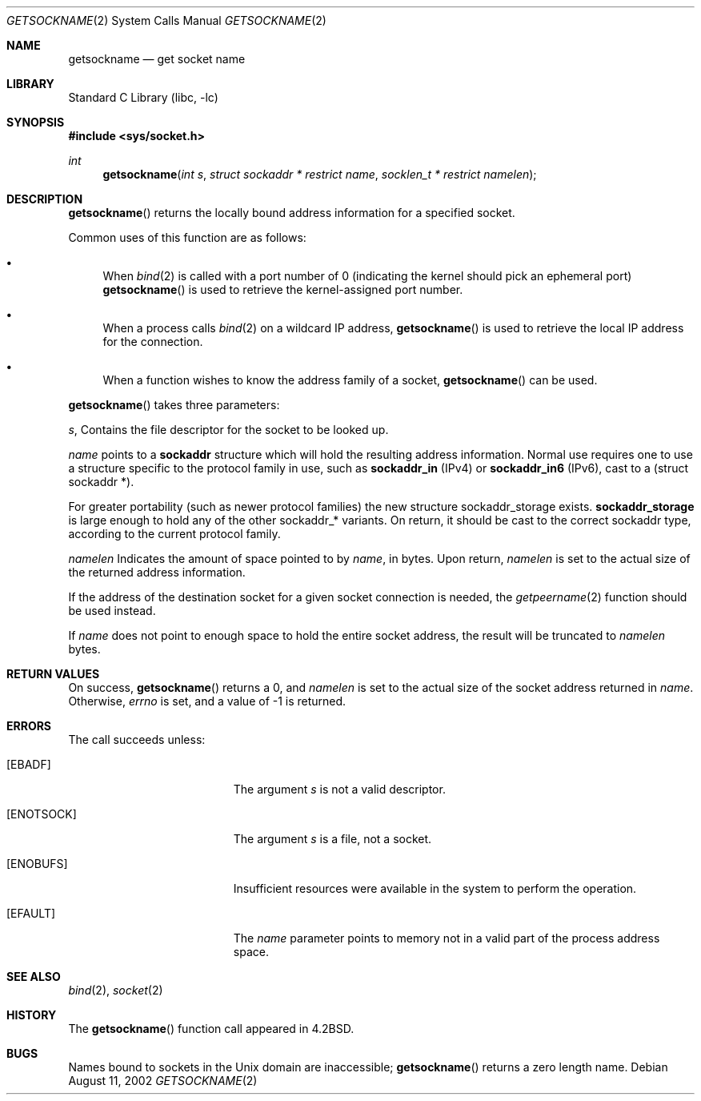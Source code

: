 .\"	$NetBSD: getsockname.2,v 1.19 2003/01/18 11:33:05 thorpej Exp $
.\"
.\" Copyright (c) 1983, 1991, 1993
.\"	The Regents of the University of California.  All rights reserved.
.\"
.\" Redistribution and use in source and binary forms, with or without
.\" modification, are permitted provided that the following conditions
.\" are met:
.\" 1. Redistributions of source code must retain the above copyright
.\"    notice, this list of conditions and the following disclaimer.
.\" 2. Redistributions in binary form must reproduce the above copyright
.\"    notice, this list of conditions and the following disclaimer in the
.\"    documentation and/or other materials provided with the distribution.
.\" 3. All advertising materials mentioning features or use of this software
.\"    must display the following acknowledgement:
.\"	This product includes software developed by the University of
.\"	California, Berkeley and its contributors.
.\" 4. Neither the name of the University nor the names of its contributors
.\"    may be used to endorse or promote products derived from this software
.\"    without specific prior written permission.
.\"
.\" THIS SOFTWARE IS PROVIDED BY THE REGENTS AND CONTRIBUTORS ``AS IS'' AND
.\" ANY EXPRESS OR IMPLIED WARRANTIES, INCLUDING, BUT NOT LIMITED TO, THE
.\" IMPLIED WARRANTIES OF MERCHANTABILITY AND FITNESS FOR A PARTICULAR PURPOSE
.\" ARE DISCLAIMED.  IN NO EVENT SHALL THE REGENTS OR CONTRIBUTORS BE LIABLE
.\" FOR ANY DIRECT, INDIRECT, INCIDENTAL, SPECIAL, EXEMPLARY, OR CONSEQUENTIAL
.\" DAMAGES (INCLUDING, BUT NOT LIMITED TO, PROCUREMENT OF SUBSTITUTE GOODS
.\" OR SERVICES; LOSS OF USE, DATA, OR PROFITS; OR BUSINESS INTERRUPTION)
.\" HOWEVER CAUSED AND ON ANY THEORY OF LIABILITY, WHETHER IN CONTRACT, STRICT
.\" LIABILITY, OR TORT (INCLUDING NEGLIGENCE OR OTHERWISE) ARISING IN ANY WAY
.\" OUT OF THE USE OF THIS SOFTWARE, EVEN IF ADVISED OF THE POSSIBILITY OF
.\" SUCH DAMAGE.
.\"
.\"     @(#)getsockname.2	8.1 (Berkeley) 6/4/93
.\"
.Dd August 11, 2002
.Dt GETSOCKNAME 2
.Os
.Sh NAME
.Nm getsockname
.Nd get socket name
.Sh LIBRARY
.Lb libc
.Sh SYNOPSIS
.Fd #include \*[Lt]sys/socket.h\*[Gt]
.Ft int
.Fn getsockname "int s" "struct sockaddr * restrict name" "socklen_t * restrict namelen"
.Sh DESCRIPTION
.Fn getsockname
returns the locally bound address information for a specified socket.
.Pp
Common uses of this function are as follows:
.Bl -bullet
.It
When
.Xr bind 2
is called with a port number of 0 (indicating the kernel should pick
an ephemeral port)
.Fn getsockname
is used to retrieve the kernel-assigned port number.
.It
When a process calls
.Xr bind 2
on a wildcard IP address,
.Fn getsockname
is used to retrieve the local IP address for the connection.
.It
When a function wishes to know the address family of a socket,
.Fn getsockname
can be used.
.El
.Pp
.Fn getsockname
takes three parameters:
.Pp
.Fa s ,
Contains the file descriptor for the socket to be looked up.
.Pp
.Fa name
points to a
.Li sockaddr
structure which will hold the resulting address information.
Normal use requires one to use a structure
specific to the protocol family in use, such as
.Li sockaddr_in
(IPv4) or
.Li sockaddr_in6
(IPv6), cast to a (struct sockaddr *).
.Pp
For greater portability (such as newer protocol families) the new
structure sockaddr_storage exists.
.Li sockaddr_storage
is large enough to hold any of the other sockaddr_* variants.
On return, it should be cast to the correct sockaddr type,
according to the current protocol family.
.Pp
.Fa namelen
Indicates the amount of space pointed to by
.Fa name ,
in bytes.
Upon return,
.Fa namelen
is set to the actual size of the returned address information.
.Pp
If the address of the destination socket for a given socket connection is
needed, the
.Xr getpeername 2
function should be used instead.
.Pp
If
.Fa name
does not point to enough space to hold the entire socket address, the
result will be truncated to
.Fa namelen
bytes.
.Sh RETURN VALUES
On success,
.Fn getsockname
returns a 0, and
.Fa namelen
is set to the actual size of the socket address returned in
.Fa name .
Otherwise,
.Va errno
is set, and a value of \-1 is returned.
.Sh ERRORS
The call succeeds unless:
.Bl -tag -width Er
.It Bq Er EBADF
The argument
.Fa s
is not a valid descriptor.
.It Bq Er ENOTSOCK
The argument
.Fa s
is a file, not a socket.
.It Bq Er ENOBUFS
Insufficient resources were available in the system to perform the operation.
.It Bq Er EFAULT
The
.Fa name
parameter points to memory not in a valid part of the process address space.
.El
.Sh SEE ALSO
.Xr bind 2 ,
.Xr socket 2
.Sh HISTORY
The
.Fn getsockname
function call appeared in
.Bx 4.2 .
.Sh BUGS
Names bound to sockets in the
.Ux
domain are inaccessible;
.Fn getsockname
returns a zero length name.
